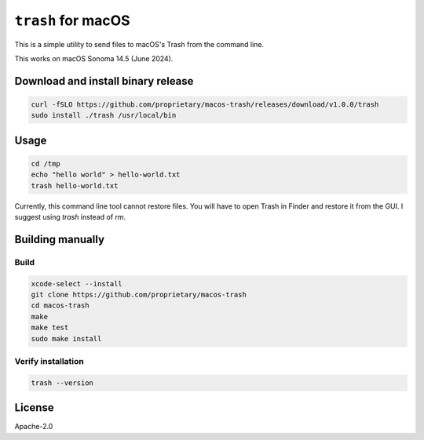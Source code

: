 ``trash`` for macOS
~~~~~~~~~~~~~~~~~~~~

This is a simple utility to send files to macOS's Trash from the command line.

This works on macOS Sonoma 14.5 (June 2024).

Download and install binary release
---------------------------------------

.. code-block:: bash

  curl -fSLO https://github.com/proprietary/macos-trash/releases/download/v1.0.0/trash
  sudo install ./trash /usr/local/bin

Usage
-------

.. code-block:: bash

   cd /tmp
   echo "hello world" > hello-world.txt
   trash hello-world.txt

Currently, this command line tool cannot restore files. You will have to open Trash in Finder and restore it from the GUI. I suggest using `trash` instead of `rm`.

Building manually
-------------------

Build
=====

.. code-block:: bash

  xcode-select --install
  git clone https://github.com/proprietary/macos-trash
  cd macos-trash
  make
  make test
  sudo make install

Verify installation
===================

.. code-block:: bash

  trash --version


License
--------

Apache-2.0
